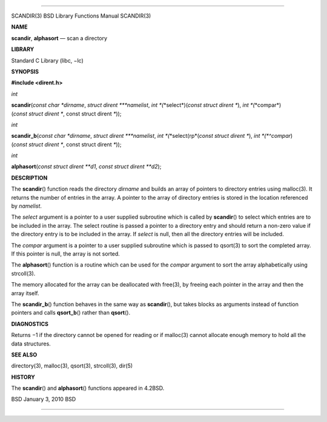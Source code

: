 --------------

SCANDIR(3) BSD Library Functions Manual SCANDIR(3)

**NAME**

**scandir**, **alphasort** — scan a directory

**LIBRARY**

Standard C Library (libc, −lc)

**SYNOPSIS**

**#include <dirent.h>**

*int*

**scandir**\ (*const char *dirname*, *struct dirent ***namelist*,
*int *\ (*\*select*)(\ *const struct dirent \**),
*int *\ (*\*compar*)(\ *const struct dirent **, const struct dirent *\**));

*int*

**scandir_b**\ (*const char *dirname*, *struct dirent ***namelist*,
*int *\ (*\*select(rp*\ (*const struct dirent \**),
*int *\ (*^compar*)(\ *const struct dirent **, const struct dirent *\**));

*int*

**alphasort**\ (*const struct dirent **d1*, *const struct dirent **d2*);

**DESCRIPTION**

The **scandir**\ () function reads the directory *dirname* and builds an
array of pointers to directory entries using malloc(3). It returns the
number of entries in the array. A pointer to the array of directory
entries is stored in the location referenced by *namelist*.

The *select* argument is a pointer to a user supplied subroutine which
is called by **scandir**\ () to select which entries are to be included
in the array. The select routine is passed a pointer to a directory
entry and should return a non-zero value if the directory entry is to be
included in the array. If *select* is null, then all the directory
entries will be included.

The *compar* argument is a pointer to a user supplied subroutine which
is passed to qsort(3) to sort the completed array. If this pointer is
null, the array is not sorted.

The **alphasort**\ () function is a routine which can be used for the
*compar* argument to sort the array alphabetically using strcoll(3).

The memory allocated for the array can be deallocated with free(3), by
freeing each pointer in the array and then the array itself.

The **scandir_b**\ () function behaves in the same way as
**scandir**\ (), but takes blocks as arguments instead of function
pointers and calls **qsort_b**\ () rather than **qsort**\ ().

**DIAGNOSTICS**

Returns −1 if the directory cannot be opened for reading or if malloc(3)
cannot allocate enough memory to hold all the data structures.

**SEE ALSO**

directory(3), malloc(3), qsort(3), strcoll(3), dir(5)

**HISTORY**

The **scandir**\ () and **alphasort**\ () functions appeared in 4.2BSD.

BSD January 3, 2010 BSD

--------------

.. Copyright (c) 1990, 1991, 1993
..	The Regents of the University of California.  All rights reserved.
..
.. This code is derived from software contributed to Berkeley by
.. Chris Torek and the American National Standards Committee X3,
.. on Information Processing Systems.
..
.. Redistribution and use in source and binary forms, with or without
.. modification, are permitted provided that the following conditions
.. are met:
.. 1. Redistributions of source code must retain the above copyright
..    notice, this list of conditions and the following disclaimer.
.. 2. Redistributions in binary form must reproduce the above copyright
..    notice, this list of conditions and the following disclaimer in the
..    documentation and/or other materials provided with the distribution.
.. 3. Neither the name of the University nor the names of its contributors
..    may be used to endorse or promote products derived from this software
..    without specific prior written permission.
..
.. THIS SOFTWARE IS PROVIDED BY THE REGENTS AND CONTRIBUTORS ``AS IS'' AND
.. ANY EXPRESS OR IMPLIED WARRANTIES, INCLUDING, BUT NOT LIMITED TO, THE
.. IMPLIED WARRANTIES OF MERCHANTABILITY AND FITNESS FOR A PARTICULAR PURPOSE
.. ARE DISCLAIMED.  IN NO EVENT SHALL THE REGENTS OR CONTRIBUTORS BE LIABLE
.. FOR ANY DIRECT, INDIRECT, INCIDENTAL, SPECIAL, EXEMPLARY, OR CONSEQUENTIAL
.. DAMAGES (INCLUDING, BUT NOT LIMITED TO, PROCUREMENT OF SUBSTITUTE GOODS
.. OR SERVICES; LOSS OF USE, DATA, OR PROFITS; OR BUSINESS INTERRUPTION)
.. HOWEVER CAUSED AND ON ANY THEORY OF LIABILITY, WHETHER IN CONTRACT, STRICT
.. LIABILITY, OR TORT (INCLUDING NEGLIGENCE OR OTHERWISE) ARISING IN ANY WAY
.. OUT OF THE USE OF THIS SOFTWARE, EVEN IF ADVISED OF THE POSSIBILITY OF
.. SUCH DAMAGE.

